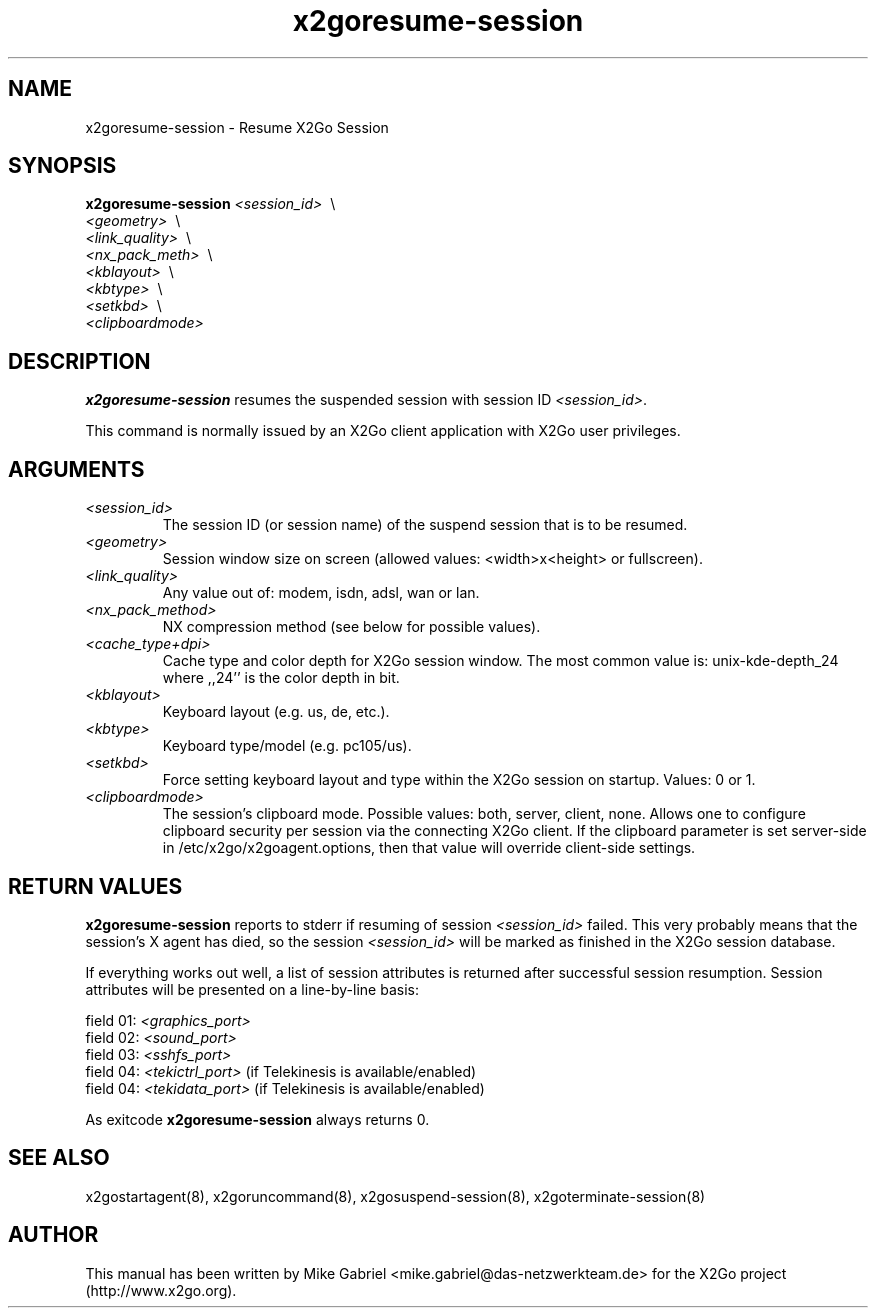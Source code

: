 '\" -*- coding: utf-8 -*-
.if \n(.g .ds T< \\FC
.if \n(.g .ds T> \\F[\n[.fam]]
.de URL
\\$2 \(la\\$1\(ra\\$3
..
.if \n(.g .mso www.tmac
.TH x2goresume-session 8 "Jul 2018" "Version 4.1.0.2" "X2Go Server Tool"
.SH NAME
x2goresume-session \- Resume X2Go Session
.SH SYNOPSIS
'nh
.fi
.ad l
\fBx2goresume-session\fR  \fI<session_id>\fR \ \\
                    \fI<geometry>\fR \ \\
                    \fI<link_quality>\fR \ \\
                    \fI<nx_pack_meth>\fR \ \\
                    \fI<kblayout>\fR \ \\
                    \fI<kbtype>\fR \ \\
                    \fI<setkbd>\fR \ \\
                    \fI<clipboardmode>\fR

.SH DESCRIPTION
\fBx2goresume-session\fR resumes the suspended session with session ID \fI<session_id>\fR.
.PP
This command is normally issued
by an X2Go client application with X2Go user privileges.
.SH ARGUMENTS
.TP
\*(T<\fI\<session_id>\fR\*(T>
The session ID (or session name) of the suspend session that is to be resumed.
.TP
\*(T<\fI\<geometry>\fR\*(T>
Session window size on screen (allowed values: <width>x<height> or fullscreen).
.TP
\*(T<\fI\<link_quality>\fR\*(T>
Any value out of: modem, isdn, adsl, wan or lan.
.TP
\*(T<\fI\<nx_pack_method>\fR\*(T>
NX compression method (see below for possible values).
.TP
\*(T<\fI\<cache_type+dpi>\fR\*(T>
Cache type and color depth for X2Go session window. The most common value is: unix-kde-depth_24 where ,,24'' is the color depth in bit.
.TP
\*(T<\fI\<kblayout>\fR\*(T>
Keyboard layout (e.g. us, de, etc.).
.TP
\*(T<\fI\<kbtype>\fR\*(T>
Keyboard type/model (e.g. pc105/us).
.TP
\*(T<\fI\<setkbd>\fR\*(T>
Force setting keyboard layout and type within the X2Go session on startup. Values: 0 or 1.
.TP
\*(T<\fI\<clipboardmode>\fR\*(T>
The session's clipboard mode. Possible values: both, server, client, none. Allows one to configure clipboard security
per session via the connecting X2Go client. If the clipboard parameter is set server-side in /etc/x2go/x2goagent.options,
then that value will override client-side settings.
.SH RETURN VALUES
\fBx2goresume-session\fR reports to stderr if resuming of session \fI<session_id>\fR failed. This
very probably means that the session's X agent has died, so the session \fI<session_id>\fR will
be marked as finished in the X2Go session database.
.PP
If everything works out well, a list of session attributes is returned after successful session resumption. 
Session attributes will be presented on a line-by-line basis:

    field 01: \fI<graphics_port>\fR
    field 02: \fI<sound_port>\fR
    field 03: \fI<sshfs_port>\fR
    field 04: \fI<tekictrl_port>\fR (if Telekinesis is available/enabled)
    field 04: \fI<tekidata_port>\fR (if Telekinesis is available/enabled)

.PP
As exitcode \fBx2goresume-session\fR always returns 0.
.SH SEE ALSO
x2gostartagent(8), x2goruncommand(8), x2gosuspend-session(8), x2goterminate-session(8)
.SH AUTHOR
This manual has been written by Mike Gabriel <mike.gabriel@das-netzwerkteam.de> for the X2Go project
(http://www.x2go.org).
